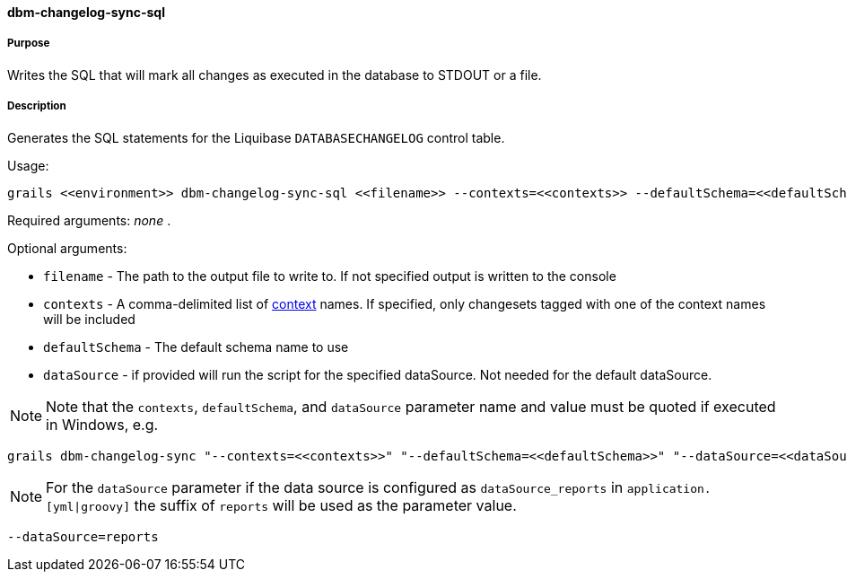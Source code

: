==== dbm-changelog-sync-sql

===== Purpose

Writes the SQL that will mark all changes as executed in the database to STDOUT or a file.

===== Description

Generates the SQL statements for the Liquibase `DATABASECHANGELOG` control table.

Usage:
[source,java]
----
grails <<environment>> dbm-changelog-sync-sql <<filename>> --contexts=<<contexts>> --defaultSchema=<<defaultSchema>> --dataSource=<<dataSource>>
----

Required arguments: _none_ .

Optional arguments:

* `filename` - The path to the output file to write to. If not specified output is written to the console
* `contexts` - A comma-delimited list of http://www.liquibase.org/manual/contexts[context] names. If specified, only changesets tagged with one of the context names will be included
* `defaultSchema` - The default schema name to use
* `dataSource` - if provided will run the script for the specified dataSource.  Not needed for the default dataSource.

NOTE: Note that the `contexts`, `defaultSchema`, and `dataSource` parameter name and value must be quoted if executed in Windows, e.g.
[source,groovy]
----
grails dbm-changelog-sync "--contexts=<<contexts>>" "--defaultSchema=<<defaultSchema>>" "--dataSource=<<dataSource>>"
----

NOTE: For the `dataSource` parameter if the data source is configured as `dataSource_reports` in `application.[yml|groovy]`
the suffix of `reports` will be used as the parameter value.
[source,groovy]
----
--dataSource=reports
----